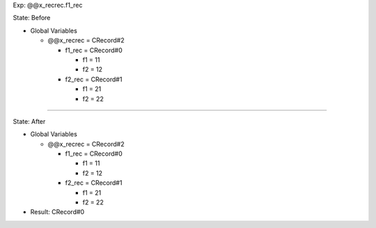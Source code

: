 Exp: @@x_recrec.f1_rec

State: Before

* Global Variables

  * @@x_recrec = CRecord#2

    * f1_rec = CRecord#0

      * f1 = 11

      * f2 = 12

    * f2_rec = CRecord#1

      * f1 = 21

      * f2 = 22

----

State: After

* Global Variables

  * @@x_recrec = CRecord#2

    * f1_rec = CRecord#0

      * f1 = 11

      * f2 = 12

    * f2_rec = CRecord#1

      * f1 = 21

      * f2 = 22

* Result: CRecord#0
